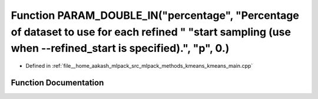 .. _exhale_function_kmeans__main_8cpp_1a4413f4a569e9c5c24a3c2b0a95a979e8:

Function PARAM_DOUBLE_IN("percentage", "Percentage of dataset to use for each refined " "start sampling (use when --refined_start is specified).", "p", 0.)
===========================================================================================================================================================

- Defined in :ref:`file__home_aakash_mlpack_src_mlpack_methods_kmeans_kmeans_main.cpp`


Function Documentation
----------------------


.. doxygenfunction:: PARAM_DOUBLE_IN("percentage", "Percentage of dataset to use for each refined " "start sampling (use when --refined_start is specified).", "p", 0.)
